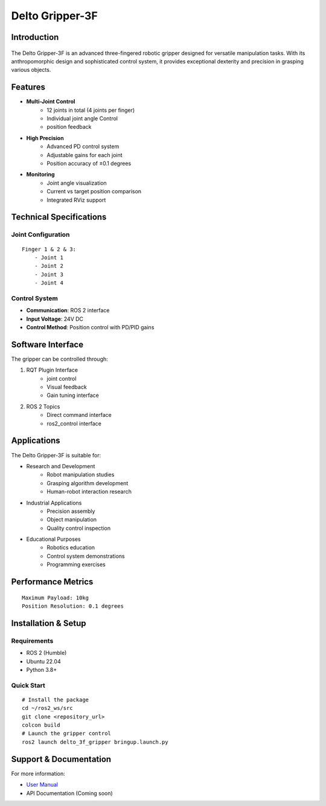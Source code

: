 ================
Delto Gripper-3F 
================


Introduction
------------

.. figure:: /resource/dg3f.png
   :width: 600px
   :align: center

The Delto Gripper-3F is an advanced three-fingered robotic gripper designed for versatile manipulation tasks. With its anthropomorphic design and sophisticated control system, it provides exceptional dexterity and precision in grasping various objects.

Features
--------

* **Multi-Joint Control**
    - 12 joints in total (4 joints per finger)
    - Individual joint angle Control
    - position feedback
* **High Precision**
    - Advanced PD control system
    - Adjustable gains for each joint
    - Position accuracy of ±0.1 degrees
* **Monitoring**
    - Joint angle visualization
    - Current vs target position comparison
    - Integrated RViz support

Technical Specifications
------------------------

Joint Configuration
~~~~~~~~~~~~~~~~~~~~~~~~~~~~~~~~~~~~
::

    Finger 1 & 2 & 3:
        - Joint 1
        - Joint 2
        - Joint 3
        - Joint 4

Control System
~~~~~~~~~~~~~~~~~~~~~~~~~~~~~~~~~~

- **Communication**: ROS 2 interface
- **Input Voltage**: 24V DC
- **Control Method**: Position control with PD/PID gains

Software Interface
-------------------------------------

The gripper can be controlled through:

1. RQT Plugin Interface
    - joint control
    - Visual feedback
    - Gain tuning interface

2. ROS 2 Topics
    - Direct command interface
    - ros2_control interface

Applications
---------------------------------------

The Delto Gripper-3F is suitable for:

- Research and Development
    * Robot manipulation studies
    * Grasping algorithm development
    * Human-robot interaction research
- Industrial Applications
    * Precision assembly
    * Object manipulation
    * Quality control inspection
- Educational Purposes
    * Robotics education
    * Control system demonstrations
    * Programming exercises

Performance Metrics
------------------------------------
::

    Maximum Payload: 10kg
    Position Resolution: 0.1 degrees

Installation & Setup
------------------------------------

Requirements
~~~~~~~~~~~~~~~~~~~~~~~~~~~~~~~~~~~
- ROS 2 (Humble)
- Ubuntu 22.04
- Python 3.8+

Quick Start
~~~~~~~~~~~~~~~~~~~~~~~~~~~~~~~~~~~
::

    # Install the package
    cd ~/ros2_ws/src
    git clone <repository_url>
    colcon build
    # Launch the gripper control
    ros2 launch delto_3f_gripper bringup.launch.py

Support & Documentation
--------------------------------

For more information:

* `User Manual <https://en.tesollo.com/DG-3F>`_
* API Documentation (Coming soon)
